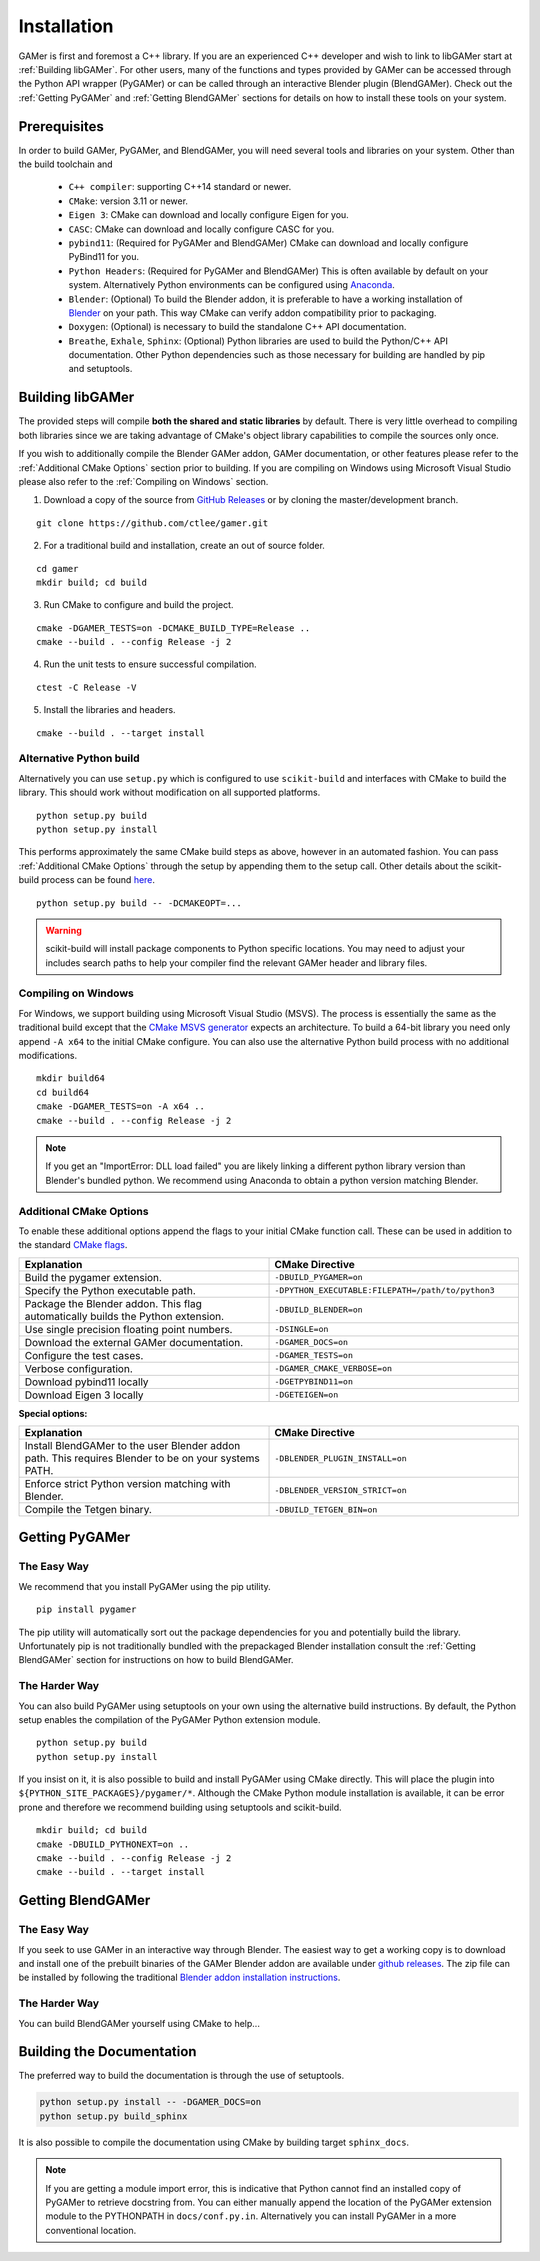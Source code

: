 ############
Installation
############

GAMer is first and foremost a C++ library.
If you are an experienced C++ developer and wish to link to libGAMer start at :ref:`Building libGAMer`.
For other users, many of the functions and types provided by GAMer can be accessed through the Python API wrapper (PyGAMer) or can be called through an interactive Blender plugin (BlendGAMer).
Check out the :ref:`Getting PyGAMer` and :ref:`Getting BlendGAMer` sections for details on how to install these tools on your system.


.. _Prerequisites:

*************
Prerequisites
*************

In order to build GAMer, PyGAMer, and BlendGAMer, you will need several tools and libraries on your system.
Other than the build toolchain and

  * ``C++ compiler``: supporting C++14 standard or newer.
  * ``CMake``: version 3.11 or newer.
  * ``Eigen 3``: CMake can download and locally configure Eigen for you.
  * ``CASC``: CMake can download and locally configure CASC for you.
  * ``pybind11``: (Required for PyGAMer and BlendGAMer) CMake can download and locally configure PyBind11 for you.
  * ``Python Headers``: (Required for PyGAMer and BlendGAMer) This is often available by default on your system. Alternatively Python environments can be configured using `Anaconda <https://www.anaconda.com/>`__.

  * ``Blender``: (Optional) To build the Blender addon, it is preferable to have a working installation of `Blender <https://www.blender.org/>`__ on your path. This way CMake can verify addon compatibility prior to packaging.

  * ``Doxygen``: (Optional) is necessary to build the standalone C++ API documentation.
  * ``Breathe``, ``Exhale``, ``Sphinx``: (Optional) Python libraries are used to build the Python/C++ API documentation. Other Python dependencies such as those necessary for building are handled by pip and setuptools.

.. _Building libGAMer:

*****************
Building libGAMer
*****************

The provided steps will compile **both the shared and static libraries** by default.
There is very little overhead to compiling both libraries since we are taking advantage of CMake's object library capabilities to compile the sources only once.

If you wish to additionally compile the Blender GAMer addon, GAMer documentation, or other features please refer to the :ref:`Additional CMake Options` section prior to building.
If you are compiling on Windows using Microsoft Visual Studio please also refer to the :ref:`Compiling on Windows` section.

1. Download a copy of the source from `GitHub Releases <https://github.com/ctlee/gamer/releases>`__ or by cloning the master/development branch.

::

  git clone https://github.com/ctlee/gamer.git

2. For a traditional build and installation, create an out of source folder.

::

  cd gamer
  mkdir build; cd build

3. Run CMake to configure and build the project.

::

  cmake -DGAMER_TESTS=on -DCMAKE_BUILD_TYPE=Release ..
  cmake --build . --config Release -j 2

4. Run the unit tests to ensure successful compilation.

::

  ctest -C Release -V

5. Install the libraries and headers.

::

  cmake --build . --target install


Alternative Python build
========================

Alternatively you can use ``setup.py`` which is configured to use ``scikit-build`` and interfaces with CMake to build the library.
This should work without modification on all supported platforms.

::

  python setup.py build
  python setup.py install

This performs approximately the same CMake build steps as above, however in an automated fashion.
You can pass :ref:`Additional CMake Options` through the setup by appending them to the setup call.
Other details about the scikit-build process can be found `here <https://scikit-build.readthedocs.io/en/latest/>`__.

::

  python setup.py build -- -DCMAKEOPT=...

.. Warning::

  scikit-build will install package components to Python specific locations. You may need to adjust your includes search paths to help your compiler find the relevant GAMer header and library files.


.. _Compiling on Windows:

Compiling on Windows
====================

For Windows, we support building using Microsoft Visual Studio (MSVS).
The process is essentially the same as the traditional build except that the `CMake MSVS generator`_ expects an architecture.
To build a 64-bit library you need only append ``-A x64`` to the initial CMake configure.
You can also use the alternative Python build process with no additional modifications.

.. _CMake MSVS generator: https://cmake.org/cmake/help/latest/generator/Visual%20Studio%2015%202017.html

::

  mkdir build64
  cd build64
  cmake -DGAMER_TESTS=on -A x64 ..
  cmake --build . --config Release -j 2

.. note::

  If you get an "ImportError: DLL load failed" you are likely linking a
  different python library version than Blender's bundled python.
  We recommend using Anaconda to obtain a python version matching Blender.


.. _Additional CMake Options:

Additional CMake Options
========================

To enable these additional options append the flags to your initial CMake function call.
These can be used in addition to the standard `CMake flags`_.

.. _CMake flags: https://cmake.org/cmake/help/latest/manual/cmake.1.html

.. list-table::
  :widths: 50 50
  :header-rows: 1

  * - Explanation
    - CMake Directive
  * -  Build the pygamer extension.
    - ``-DBUILD_PYGAMER=on``
  * - Specify the Python executable path.
    - ``-DPYTHON_EXECUTABLE:FILEPATH=/path/to/python3``
  * - Package the Blender addon. This flag automatically builds the Python extension.
    - ``-DBUILD_BLENDER=on``
  * - Use single precision floating point numbers.
    - ``-DSINGLE=on``
  * - Download the external GAMer documentation.
    - ``-DGAMER_DOCS=on``
  * - Configure the test cases.
    - ``-DGAMER_TESTS=on``
  * - Verbose configuration.
    - ``-DGAMER_CMAKE_VERBOSE=on``
  * - Download pybind11 locally
    - ``-DGETPYBIND11=on``
  * - Download Eigen 3 locally
    - ``-DGETEIGEN=on``

**Special options:**

.. list-table::
  :widths: 50 50
  :header-rows: 1

  * - Explanation
    - CMake Directive
  * - Install BlendGAMer to the user Blender addon path. This requires Blender to be on your systems PATH.
    - ``-DBLENDER_PLUGIN_INSTALL=on``
  * - Enforce strict Python version matching with Blender.
    - ``-DBLENDER_VERSION_STRICT=on``
  * - Compile the Tetgen binary.
    - ``-DBUILD_TETGEN_BIN=on``

.. _Getting PyGAMer:

***************
Getting PyGAMer
***************

The Easy Way
============

We recommend that you install PyGAMer using the pip utility.

::

  pip install pygamer

The pip utility will automatically sort out the package dependencies for you and potentially build the library.
Unfortunately pip is not traditionally bundled with the prepackaged Blender installation consult the :ref:`Getting BlendGAMer` section for instructions on how to build BlendGAMer.

The Harder Way
==============

You can also build PyGAMer using setuptools on your own using the alternative build instructions.
By default, the Python setup enables the compilation of the PyGAMer Python extension module.

::

  python setup.py build
  python setup.py install

If you insist on it, it is also possible to build and install PyGAMer using CMake directly.
This will place the plugin into ``${PYTHON_SITE_PACKAGES}/pygamer/*``.
Although the CMake Python module installation is available, it can be error prone and therefore we recommend building using setuptools and scikit-build.

::

  mkdir build; cd build
  cmake -DBUILD_PYTHONEXT=on ..
  cmake --build . --config Release -j 2
  cmake --build . --target install


.. _Getting BlendGAMer:

******************
Getting BlendGAMer
******************

The Easy Way
============

If you seek to use GAMer in an interactive way through Blender. The easiest way
to get a working copy is to download and install one of the prebuilt binaries
of the GAMer Blender addon are available under `github releases`_. The zip file
can be installed by following the traditional `Blender addon installation instructions`_.

.. _github releases: https://github.com/ctlee/gamer/releases

.. _Blender addon installation instructions: https://docs.blender.org/manual/en/latest/preferences/addons.html#header

The Harder Way
==============

You can build BlendGAMer yourself using CMake to help...


.. _Building the Documentation:

**************************
Building the Documentation
**************************

The preferred way to build the documentation is through the use of setuptools.

.. code-block:: bash

    python setup.py install -- -DGAMER_DOCS=on
    python setup.py build_sphinx

It is also possible to compile the documentation using CMake by building target ``sphinx_docs``.

.. note::
    If you are getting a module import error, this is indicative that Python cannot find an installed copy of PyGAMer to retrieve docstring from.
    You can either manually append the location of the PyGAMer extension module to the PYTHONPATH in ``docs/conf.py.in``.
    Alternatively you can install PyGAMer in a more conventional location.